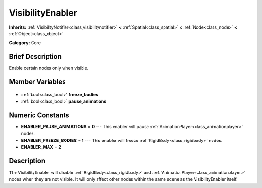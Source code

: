 .. Generated automatically by doc/tools/makerst.py in Godot's source tree.
.. DO NOT EDIT THIS FILE, but the VisibilityEnabler.xml source instead.
.. The source is found in doc/classes or modules/<name>/doc_classes.

.. _class_VisibilityEnabler:

VisibilityEnabler
=================

**Inherits:** :ref:`VisibilityNotifier<class_visibilitynotifier>` **<** :ref:`Spatial<class_spatial>` **<** :ref:`Node<class_node>` **<** :ref:`Object<class_object>`

**Category:** Core

Brief Description
-----------------

Enable certain nodes only when visible.

Member Variables
----------------

  .. _class_VisibilityEnabler_freeze_bodies:

- :ref:`bool<class_bool>` **freeze_bodies**

  .. _class_VisibilityEnabler_pause_animations:

- :ref:`bool<class_bool>` **pause_animations**


Numeric Constants
-----------------

- **ENABLER_PAUSE_ANIMATIONS** = **0** --- This enabler will pause :ref:`AnimationPlayer<class_animationplayer>` nodes.
- **ENABLER_FREEZE_BODIES** = **1** --- This enabler will freeze :ref:`RigidBody<class_rigidbody>` nodes.
- **ENABLER_MAX** = **2**

Description
-----------

The VisibilityEnabler will disable :ref:`RigidBody<class_rigidbody>` and :ref:`AnimationPlayer<class_animationplayer>` nodes when they are not visible. It will only affect other nodes within the same scene as the VisibilityEnabler itself.

